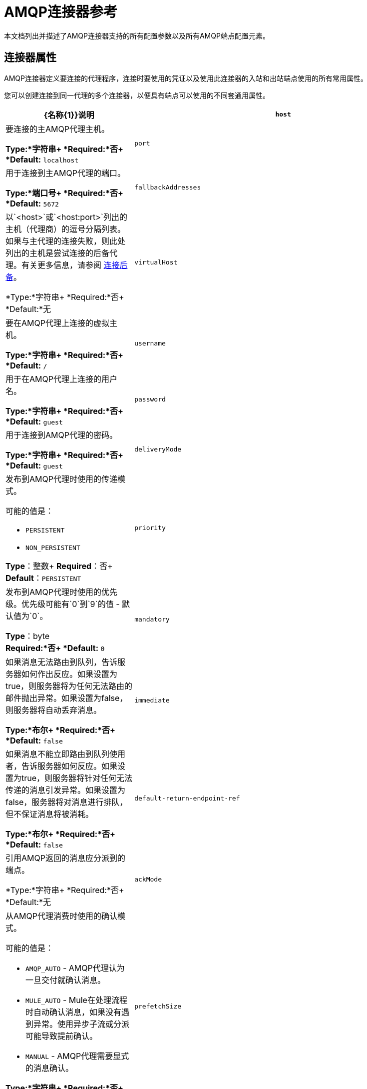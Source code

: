 =  AMQP连接器参考
:keywords: anypoint, components, elements, connectors, amqp

本文档列出并描述了AMQP连接器支持的所有配置参数以及所有AMQP端点配置元素。

== 连接器属性

AMQP连接器定义要连接的代理程序，连接时要使用的凭证以及使用此连接器的入站和出站端点使用的所有常用属性。

您可以创建连接到同一代理的多个连接器，以便具有端点可以使用的不同套通用属性。

[%header,cols="30a,70a"]
|===
| {名称{1}}说明
| `host`  |要连接的主AMQP代理主机。

*Type:*字符串+
*Required:*否+
*Default:* `localhost`
| `port`  |用于连接到主AMQP代理的端口。

*Type:*端口号+
*Required:*否+
*Default:* `5672`
| `fallbackAddresses`  |以`<host>`或`<host:port>`列出的主机（代理商）的逗号分隔列表。如果与主代理的连接失败，则此处列出的主机是尝试连接的后备代理。有关更多信息，请参阅 link:/mule-user-guide/v/3.8/amqp-connector-examples#connection-fallback[连接后备]。

*Type:*字符串+
*Required:*否+
*Default:*无
| `virtualHost`  |要在AMQP代理上连接的虚拟主机。

*Type:*字符串+
*Required:*否+
*Default:* `/`
| `username`  |用于在AMQP代理上连接的用户名。

*Type:*字符串+
*Required:*否+
*Default:* `guest`
| `password`  |用于连接到AMQP代理的密码。

*Type:*字符串+
*Required:*否+
*Default:* `guest`
| `deliveryMode`  |发布到AMQP代理时使用的传递模式。

可能的值是：

*  `PERSISTENT`
*  `NON_PERSISTENT`

*Type*：整数+
*Required*：否+
*Default*：`PERSISTENT`
| `priority`  |发布到AMQP代理时使用的优​​先级。优先级可能有`0`到`9`的值 - 默认值为`0`。

*Type*：byte +
*Required:*否+
*Default:* `0`
| `mandatory`  |如果消息无法路由到队列，告诉服务器如何作出反应。如果设置为true，则服务器将为任何无法路由的邮件抛出异常。如果设置为false，则服务器将自动丢弃消息。

*Type:*布尔+
*Required:*否+
*Default:* `false`
| `immediate`  |如果消息不能立即路由到队列使用者，告诉服务器如何反应。如果设置为true，则服务器将针对任何无法传递的消息引发异常。如果设置为false，服务器将对消息进行排队，但不保证消息将被消耗。

*Type:*布尔+
*Required:*否+
*Default:* `false`
| `default-return-endpoint-ref`  |引用AMQP返回的消息应分派到的端点。

*Type:*字符串+
*Required:*否+
*Default:*无
| `ackMode`  |从AMQP代理消费时使用的确认模式。

可能的值是：

*  `AMQP_AUTO`  -  AMQP代理认为一旦交付就确认消息。
*  `MULE_AUTO`  -  Mule在处理流程时自动确认消息，如果没有遇到异常。使用异步子流或分派可能导致提前确认。
*  `MANUAL`  -  AMQP代理需要显式的消息确认。

*Type:*字符串+
*Required:*否+
*Default:* `AMQP_AUTO`
| `prefetchSize`  |服务器提供的最大内容量（以八位字节为单位）。 0意味着无限。

*Type:*整数+
*Required:*否+
*Default:* `0`
| `prefetchCount`  |服务器传递的最大消息数。 0意味着无限。

*Type:*整数+
*Required:*否+
*Default:* `0`
| `noLocal`  |如果设置为true，则服务器不会向发布它们的连接发送消息。

*Type:*布尔+
*Required:*否+
*Default:* `false`
| `exclusiveConsumers`  |如果连接器只应创建独占使用者，则设置为true。

*Type:*布尔+
*Required:*否+
*Default:* `false`
| `numberOfChannels`  |每个入站端点为接收AMQP消息而产生的信道数量。默认值是4。

*Type:*整数+
*Required:*否+
*Default:* `4`
| `activeDeclarationsOnly`  |定义连接器是否只应执行活动交换和队列声明，或者是否应执行被动声明来强制队列或交换的存在。

可能的值：

*  `true`  -  AMQP连接器创建队列或交换（如果不存在）。该连接器创建入站端点队列或交换。目前不支持创建出站端点队列或交换。如果给入站端点一个queueName和queueDurable，AMQP连接器将创建队列。如果您给入站端点exchangeName和exchangeType，则AMQP连接器将创建交换。如果您设置了routingKey，则连接器将为您绑定。
*  `false`  -  AMQP连接器假定队列或交换已经存在，并将消息发送到队列或交换机。如果队列或交换不存在，AMQP连接器将引发ShutdownSignalException，一个404错误，并返回以`NOT_FOUND`开头的回复文本。

尽管此属性通常未设置（其默认值为`false`），但如果将activeDeclarationsOnly设置为`true`，AMQP将按如下所示应用活动声明：

* 声明交换时：设置exchangeType属性时。
* 声明队列时：当您设置queueDurable，queueAutoDelete或
queueExclusive属性。如果设置了这些属性中的任何一个，则会激活队列和
交换适用。

*Note:*如果AMQP连接器不存在，则不会创建队列或交换。

有关主动声明和被动声明的讨论，请参阅 link:http://bitingcode.blogspot.co.uk/2012/03/passive-or-active-queues.html[被动或主动队列？]

*Type:*布尔+
*Required:*否+
*Default:* `false`
|===

== 端点属性

如果端点属性用于入站或出站端点，则它们的解释将有所不同。例如，在入站端点上，属性`routingKey`用于队列绑定，并在出站端点上用作基本发布参数。

[%header,cols="30a,70a"]
|===
| {名称{1}}说明
| `exchangeName`  |交换发布或绑定队列。使用`AMQP.DEFAULT.EXCHANGE`作为默认交易所。 （之前的方法，即默认交换保留空白或省略`exchangeName`仍然有效，但不推荐使用。）

*Type:*字符串+
*Required:*否+
*Default:*无
| `queueName`  |要使用的队列的名称。留空或省略使用新的专用专用服务器命名队列。

*Type:*字符串+
*Required:*否+
*Default:*无
| `routingKey`  |在绑定队列或发布消息时使用逗号分隔的路由键。

*Type:*字符串+
*Required:*否+
*Default:*无
| `consumerTag`  |客户端生成的使用者标签来建立上下文。

*Type:*字符串+
*Required:*否+
*Default:*无
| `exchangeType`  |要声明的交易类型。

可能的值是：

*  `fanout`  - 将交换机收到的所有消息广播到所有绑定队列。
*  `direct`  - 消息进入特定队列。
*  `topic`  - 确定哪些队列接收消息的模式。该模式是由最多255个字符长度的点分隔的单词列表。该模式可以使用星号（＆＃x2217;）替换单个单词。散列标签（＆＃x0023;）可以替代零个或多个单词。有关更多信息，请参阅 link:https://www.rabbitmq.com/tutorials/tutorial-five-python.html[RabbitMQ主题]。
*  `headers`  - 根据消息头的属性，将消息发送到队列。

*Type*：string +
*Required*：否+
*Default*：无
| `exchangeDurable`  |已申报交易的持久性。经纪人重启后，持久的交易可以继续存在。

*Type:*布尔+
*Required:*否+
*Default:*无
| `exchangeAutoDelete`  |指定是否声明的交换应该自动删除。

*Type:*布尔+
*Required:*否+
*Default:*无
| `numberOfChannels`  |此入站端点为接收AMQP消息而产生的通道数量。如果不存在，则使用连接器中定义的值。否则，它是`1`。

*Type:*整数+
*Required:*否+
*Default:* 1
| `queueDurable`  |指定声明的队列是否持久。一个持久的队列持续存在磁盘上，并且在代理重启时仍然存在。 *Note:*路由到队列的消息不耐用。

*Type:*布尔+
*Required:*否+
*Default:*无
| `queueAutoDelete`  |指定是否声明的队列应自动删除。

*Type:*布尔+
*Required:*否+
*Default:*无
| `queueExclusive`  |指定声明的队列是否是唯一的。

*Type:*布尔+
*Required:*否+
*Default:*无
|===

